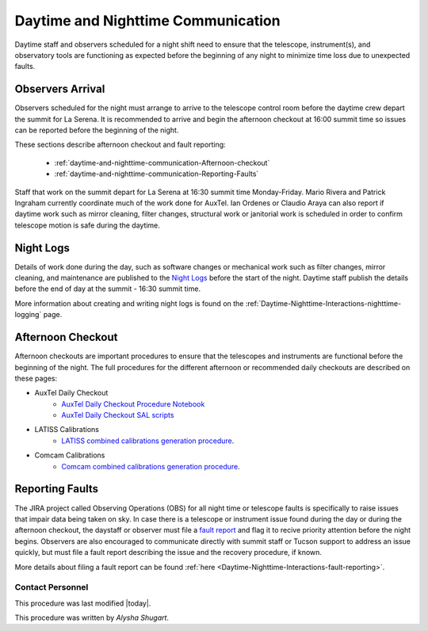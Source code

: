 .. Review the README in this directory on instructions to contribute.
.. Static objects, such as figures, should be stored in the _static directory. Review the _static/README in this file's directory on instructions to contribute.
.. Do not remove the comments that describe each section. They are included to provide guidance to contributors.
.. Do not remove other content provided in the templates, such as a section. Instead, comment out the content and include comments to explain the situation. For example:
	- If a section within the template is not needed, comment out the section title and label reference. Do not delete the expected section title, reference or related comments provided from the template.
    - If a file cannot include a title (surrounded by ampersands (#)), comment out the title from the template and include a comment explaining why this is implemented (in addition to applying the ``title`` directive).
.. Include one Primary Author and list of Contributors (comma separated) between the asterisks (*):
.. |author| replace:: *Alysha Shugart*
.. If there are no contributors, write "none" between the asterisks. Do not remove the substitution.
.. |contributors| replace:: *Patrick Ingraham, Tiago Ribeiro*

.. This is the label that can be used as for cross referencing this file.
.. Recommended format is "Directory Name"-"Title Name"  -- Spaces should be replaced by hyphens.
.. _Daytime-Nighttime-Interactions-daytime-and-nighttime-communication:
.. Each section should includes a label for cross referencing to a given area.
.. Recommended format for all labels is "Title Name"-"Section Name" -- Spaces should be replaced by hyphens.
.. To reference a label that isn't associated with an reST object such as a title or figure, you must include the link an explicit title using the syntax :ref:`link text <label-name>`.
.. An error will alert you of identical labels during the build process.

###################################
Daytime and Nighttime Communication
###################################

.. This section should provide a brief, top-level description of the page.

Daytime staff and observers scheduled for a night shift need to ensure that the telescope, instrument(s), and observatory tools are functioning as expected before the beginning of any night to minimize time loss due to unexpected faults. 

.. _daytime-and-nighttime-communication-Observers-Arrival:

Observers Arrival
=================

Observers scheduled for the night must arrange to arrive to the telescope control room before the daytime crew depart the summit for La Serena. 
It is recommended to arrive and begin the afternoon checkout at 16:00 summit time so issues can be reported before the beginning of the night. 

These sections describe afternoon checkout and fault reporting:

  * :ref:`daytime-and-nighttime-communication-Afternoon-checkout`
  * :ref:`daytime-and-nighttime-communication-Reporting-Faults`

Staff that work on the summit depart for La Serena at 16:30 summit time Monday-Friday. 
Mario Rivera and Patrick Ingraham currently coordinate much of the work done for AuxTel. 
Ian Ordenes or Claudio Araya can also report if daytime work such as mirror cleaning, filter changes, structural work or janitorial work is scheduled in order to confirm telescope motion is safe during the daytime.  

.. _daytime-and-nighttime-communication-Night-Logs:

Night Logs
==========

Details of work done during the day, such as software changes or mechanical work such as filter changes, mirror cleaning, and maintenance are published to the `Night Logs <https://confluence.lsstcorp.org/display/LSSTCOM/Night+Logs>`__ before the start of the night. 
Daytime staff publish the details before the end of day at the summit - 16:30 summit time.

More information about creating and writing night logs is found on the :ref:`Daytime-Nighttime-Interactions-nighttime-logging` page.

.. _daytime-and-nighttime-communication-Afternoon-Checkout:

Afternoon Checkout
==================

Afternoon checkouts are important procedures to ensure that the telescopes and instruments are functional before the beginning of the night. 
The full procedures for the different afternoon or recommended daily checkouts are described on these pages:

* AuxTel Daily Checkout
    * `AuxTel Daily Checkout Procedure Notebook <https://github.com/lsst-ts/ts_notebooks/blob/develop/procedures/auxtel/observation_procedures/DayTime-Checkout.ipynb>`__
    * `AuxTel Daily Checkout SAL scripts <https://obs-ops.lsst.io/Daytime-Operations/Auxiliary-Telescope/AT-Daytime-Checkout/Daytime-Checkout-SAL-Scripts.html>`__

* LATISS Calibrations
    * `LATISS combined calibrations generation procedure <https://obs-ops.lsst.io/Daytime-Operations/Auxiliary-Telescope/AT-Calibrations/LATISS-Combined-Calibrations-Procedure/latiss-combined-calibrations-procedure.html#latiss-combined-calibrations-procedure-latiss-combined-calibrations-generation-procedure>`__.

* Comcam Calibrations
    * `Comcam combined calibrations generation procedure <https://obs-ops.lsst.io/Daytime-Operations/Main-Telescope/MT-Calibrations/ComCam-Combined-Calibrations-Procedure/comcam-combined-calibrations-procedure.html#comcam-combined-calibrations-procedure-comcam-combined-calibrations-generation-procedure>`__.

.. _daytime-and-nighttime-communication-Reporting-Faults:

Reporting Faults
================

The JIRA project called Observing Operations (OBS) for all night time or telescope faults is specifically to raise issues that impair data being taken on sky. 
In case there is a telescope or instrument issue found during the day or during the afternoon checkout, the daystaff or observer must file a `fault report <https://jira.lsstcorp.org/projects/OBS>`__ and flag it to recive priority attention before the night begins. 
Observers are also encouraged to communicate directly with summit staff or Tucson support to address an issue quickly, but must file a fault report describing the issue and the recovery procedure, if known.

More details about filing a fault report can be found :ref:`here <Daytime-Nighttime-Interactions-fault-reporting>`.

.. _daytime-and-nighttime-communication-Contact-Personnel:

Contact Personnel
^^^^^^^^^^^^^^^^^

This procedure was last modified |today|.

This procedure was written by |author|.
